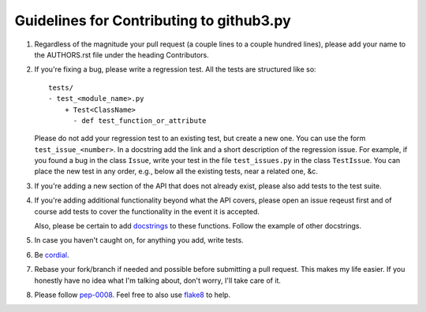 Guidelines for Contributing to github3.py
=========================================

1. Regardless of the magnitude your pull request (a couple lines to a couple 
   hundred lines), please add your name to the AUTHORS.rst file under the 
   heading Contributors.

2. If you're fixing a bug, please write a regression test. All the tests are 
   structured like so::

    tests/
    - test_<module_name>.py
        + Test<ClassName>
          - def test_function_or_attribute

   Please do not add your regression test to an existing test, but create a 
   new one. You can use the form ``test_issue_<number>``. In a docstring add 
   the link and a short description of the regression issue. For example, if 
   you found a bug in the class ``Issue``, write your test in the file 
   ``test_issues.py`` in the class ``TestIssue``. You can place the new test 
   in any order, e.g., below all the existing tests, near a related one, &c.

3. If you're adding a new section of the API that does not already exist, 
   please also add tests to the test suite.

4. If you're adding additional functionality beyond what the API covers, 
   please open an issue reqeust first and of course add tests to cover the 
   functionality in the event it is accepted.

   Also, please be certain to add docstrings_ to these functions. Follow the 
   example of other docstrings.

5. In case you haven't caught on, for anything you add, write tests.

6. Be cordial_.

7. Rebase your fork/branch if needed and possible before submitting a pull 
   request. This makes my life easier. If you honestly have no idea what I'm 
   talking about, don't worry, I'll take care of it.

8. Please follow pep-0008_. Feel free to also use flake8_ to help.

.. links
.. _cordial: http://kennethreitz.com/be-cordial-or-be-on-your-way.html
.. _pep-0008: http://www.python.org/dev/peps/pep-0008/
.. _docstrings: http://www.python.org/dev/peps/pep-0257/
.. _flake8: http://pypi.python.org/pypi/flake8
